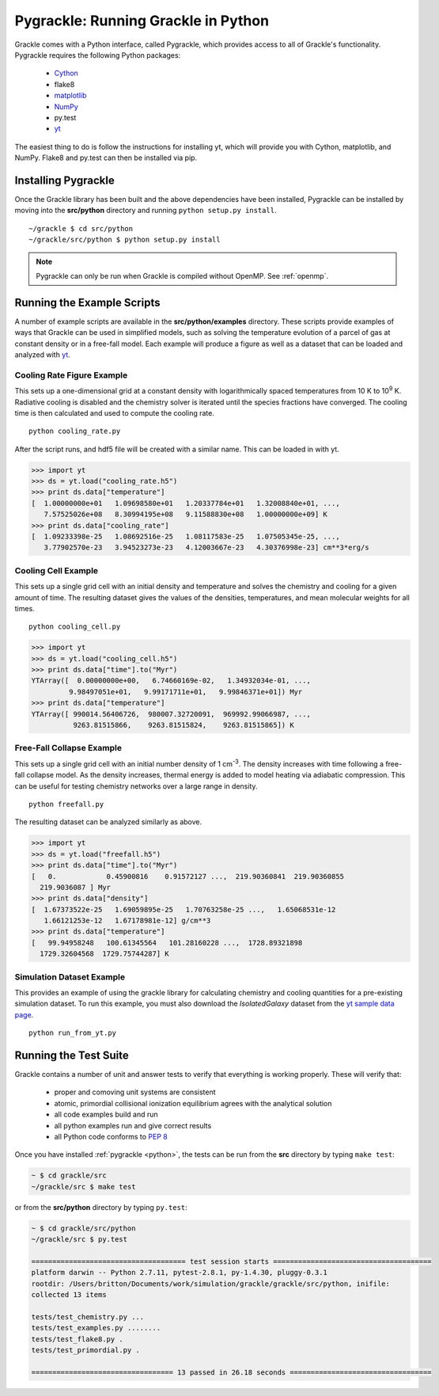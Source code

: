 .. _python:

Pygrackle: Running Grackle in Python
====================================

Grackle comes with a Python interface, called Pygrackle, which provides
access to all of Grackle's functionality.  Pygrackle requires the following
Python packages:

 - `Cython <http://www.cython.org/>`__

 - flake8

 - `matplotlib <http://matplotlib.org/>`__

 - `NumPy <http://www.numpy.org/>`__

 - py.test

 - `yt <http://yt-project.org/>`__

The easiest thing to do is follow the instructions for installing yt,
which will provide you with Cython, matplotlib, and NumPy.  Flake8 and
py.test can then be installed via pip.

Installing Pygrackle
--------------------

Once the Grackle library has been built and the above dependencies have been
installed, Pygrackle can be installed by moving into the **src/python**
directory and running ``python setup.py install``.

.. highlight:: none

::

    ~/grackle $ cd src/python
    ~/grackle/src/python $ python setup.py install

.. note:: Pygrackle can only be run when Grackle is compiled without OpenMP.
   See :ref:`openmp`.

Running the Example Scripts
---------------------------

A number of example scripts are available in the **src/python/examples**
directory.  These scripts provide examples of ways that Grackle can be
used in simplified models, such as solving the temperature evolution of
a parcel of gas at constant density or in a free-fall model.  Each example
will produce a figure as well as a dataset that can be loaded and analyzed
with `yt <http://yt-project.org/>`__.

Cooling Rate Figure Example
+++++++++++++++++++++++++++

This sets up a one-dimensional grid at a constant density with 
logarithmically spaced temperatures from 10 K to 10\ :sup:`9` K.  Radiative cooling 
is disabled and the chemistry solver is iterated until the species fractions 
have converged.  The cooling time is then calculated and used to compute the cooling 
rate.

.. highlight:: none

::

    python cooling_rate.py

.. image:: _images/cooling_rate.png
   :width: 500

After the script runs, and hdf5 file will be created with a similar name.  This
can be loaded in with yt.

.. code-block:: python

   >>> import yt
   >>> ds = yt.load("cooling_rate.h5")
   >>> print ds.data["temperature"]
   [  1.00000000e+01   1.09698580e+01   1.20337784e+01   1.32008840e+01, ...,
      7.57525026e+08   8.30994195e+08   9.11588830e+08   1.00000000e+09] K
   >>> print ds.data["cooling_rate"]
   [  1.09233398e-25   1.08692516e-25   1.08117583e-25   1.07505345e-25, ...,
      3.77902570e-23   3.94523273e-23   4.12003667e-23   4.30376998e-23] cm**3*erg/s


Cooling Cell Example
++++++++++++++++++++

This sets up a single grid cell with an initial density and temperature and solves 
the chemistry and cooling for a given amount of time.  The resulting dataset gives
the values of the densities, temperatures, and mean molecular weights for all times.

.. highlight:: none

::

    python cooling_cell.py

.. image:: _images/cooling_cell.png
   :width: 500

.. code-block:: python

   >>> import yt
   >>> ds = yt.load("cooling_cell.h5")
   >>> print ds.data["time"].to("Myr")
   YTArray([  0.00000000e+00,   6.74660169e-02,   1.34932034e-01, ...,
            9.98497051e+01,   9.99171711e+01,   9.99846371e+01]) Myr
   >>> print ds.data["temperature"]
   YTArray([ 990014.56406726,  980007.32720091,  969992.99066987, ...,
             9263.81515866,    9263.81515824,    9263.81515865]) K


Free-Fall Collapse Example
++++++++++++++++++++++++++

This sets up a single grid cell with an initial number density of 1 cm\ :sup:`-3`.  
The density increases with time following a free-fall collapse model.  As the density 
increases, thermal energy is added to model heating via adiabatic compression.
This can be useful for testing chemistry networks over a large range in density.

.. highlight:: none

::

    python freefall.py

.. image:: _images/freefall.png
   :width: 500

The resulting dataset can be analyzed similarly as above.

.. code-block:: python

   >>> import yt
   >>> ds = yt.load("freefall.h5")
   >>> print ds.data["time"].to("Myr")
   [   0.            0.45900816    0.91572127 ...,  219.90360841  219.90360855
     219.9036087 ] Myr
   >>> print ds.data["density"]
   [  1.67373522e-25   1.69059895e-25   1.70763258e-25 ...,   1.65068531e-12
      1.66121253e-12   1.67178981e-12] g/cm**3
   >>> print ds.data["temperature"]
   [   99.94958248   100.61345564   101.28160228 ...,  1728.89321898
     1729.32604568  1729.75744287] K

Simulation Dataset Example
++++++++++++++++++++++++++

This provides an example of using the grackle library for calculating chemistry and 
cooling quantities for a pre-existing simulation dataset.  To run this example, you 
must also download the *IsolatedGalaxy* dataset from the `yt sample data page
<http://yt-project.org/data/>`_.

.. highlight:: none

::

    python run_from_yt.py

.. _testing:

Running the Test Suite
----------------------

Grackle contains a number of unit and answer tests to verify that everything is
working properly.  These will verify that:

 - proper and comoving unit systems are consistent

 - atomic, primordial collisional ionization equilibrium agrees with
   the analytical solution

 - all code examples build and run

 - all python examples run and give correct results

 - all Python code conforms to `PEP 8
   <https://www.python.org/dev/peps/pep-0008/>`__

Once you have installed :ref:`pygrackle <python>`, the tests can be run from the
**src** directory by typing ``make test``:

.. code-block:: bash

  ~ $ cd grackle/src
  ~/grackle/src $ make test

or from the **src/python** directory by typing ``py.test``:

.. code-block:: bash

  ~ $ cd grackle/src/python
  ~/grackle/src $ py.test

  ===================================== test session starts ======================================
  platform darwin -- Python 2.7.11, pytest-2.8.1, py-1.4.30, pluggy-0.3.1
  rootdir: /Users/britton/Documents/work/simulation/grackle/grackle/src/python, inifile:
  collected 13 items

  tests/test_chemistry.py ...
  tests/test_examples.py ........
  tests/test_flake8.py .
  tests/test_primordial.py .

  ================================== 13 passed in 26.18 seconds ==================================
